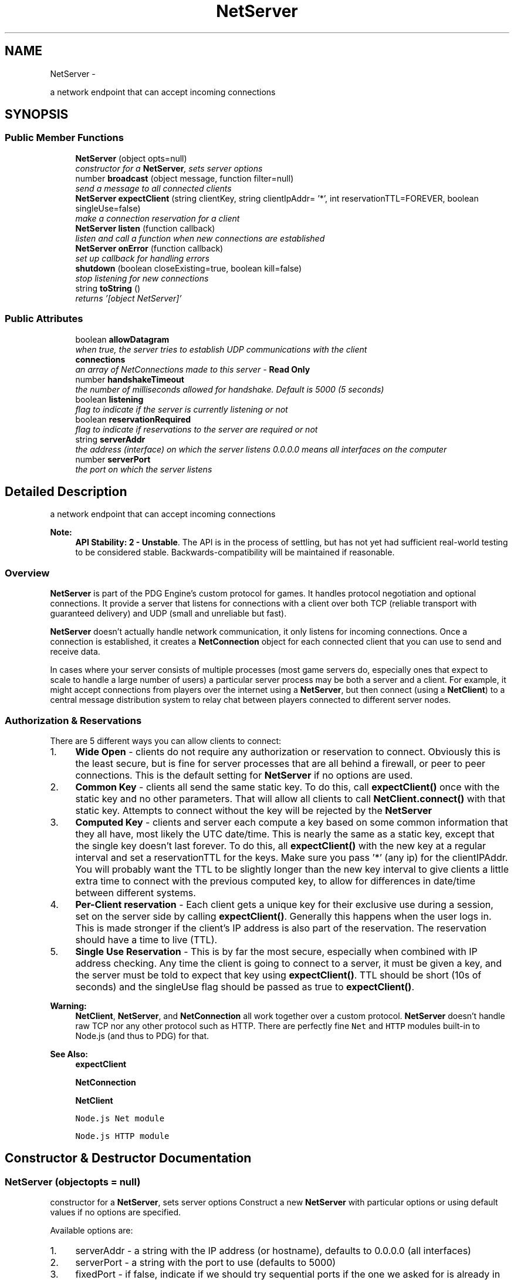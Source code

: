 .TH "NetServer" 3 "Thu Jul 10 2014" "Version v0.9.4" "Pixel Dust Game Engine" \" -*- nroff -*-
.ad l
.nh
.SH NAME
NetServer \- 
.PP
a network endpoint that can accept incoming connections  

.SH SYNOPSIS
.br
.PP
.SS "Public Member Functions"

.in +1c
.ti -1c
.RI "\fBNetServer\fP (object opts=null)"
.br
.RI "\fIconstructor for a \fBNetServer\fP, sets server options \fP"
.ti -1c
.RI "number \fBbroadcast\fP (object message, function filter=null)"
.br
.RI "\fIsend a message to all connected clients \fP"
.ti -1c
.RI "\fBNetServer\fP \fBexpectClient\fP (string clientKey, string clientIpAddr= '*', int reservationTTL=FOREVER, boolean singleUse=false)"
.br
.RI "\fImake a connection reservation for a client \fP"
.ti -1c
.RI "\fBNetServer\fP \fBlisten\fP (function callback)"
.br
.RI "\fIlisten and call a function when new connections are established \fP"
.ti -1c
.RI "\fBNetServer\fP \fBonError\fP (function callback)"
.br
.RI "\fIset up callback for handling errors \fP"
.ti -1c
.RI "\fBshutdown\fP (boolean closeExisting=true, boolean kill=false)"
.br
.RI "\fIstop listening for new connections \fP"
.ti -1c
.RI "string \fBtoString\fP ()"
.br
.RI "\fIreturns '[object NetServer]' \fP"
.in -1c
.SS "Public Attributes"

.in +1c
.ti -1c
.RI "boolean \fBallowDatagram\fP"
.br
.RI "\fIwhen true, the server tries to establish UDP communications with the client \fP"
.ti -1c
.RI "\fBconnections\fP"
.br
.RI "\fIan array of NetConnections made to this server - \fBRead Only\fP \fP"
.ti -1c
.RI "number \fBhandshakeTimeout\fP"
.br
.RI "\fIthe number of milliseconds allowed for handshake\&. Default is 5000 (5 seconds) \fP"
.ti -1c
.RI "boolean \fBlistening\fP"
.br
.RI "\fIflag to indicate if the server is currently listening or not \fP"
.ti -1c
.RI "boolean \fBreservationRequired\fP"
.br
.RI "\fIflag to indicate if reservations to the server are required or not \fP"
.ti -1c
.RI "string \fBserverAddr\fP"
.br
.RI "\fIthe address (interface) on which the server listens 0\&.0\&.0\&.0 means all interfaces on the computer \fP"
.ti -1c
.RI "number \fBserverPort\fP"
.br
.RI "\fIthe port on which the server listens \fP"
.in -1c
.SH "Detailed Description"
.PP 
a network endpoint that can accept incoming connections 

\fBNote:\fP
.RS 4
\fBAPI Stability: 2 - Unstable\fP\&. The API is in the process of settling, but has not yet had sufficient real-world testing to be considered stable\&. Backwards-compatibility will be maintained if reasonable\&.
.RE
.PP
.SS "Overview"
.PP
\fBNetServer\fP is part of the PDG Engine's custom protocol for games\&. It handles protocol negotiation and optional connections\&. It provide a server that listens for connections with a client over both TCP (reliable transport with guaranteed delivery) and UDP (small and unreliable but fast)\&.
.PP
\fBNetServer\fP doesn't actually handle network communication, it only listens for incoming connections\&. Once a connection is established, it creates a \fBNetConnection\fP object for each connected client that you can use to send and receive data\&.
.PP
In cases where your server consists of multiple processes (most game servers do, especially ones that expect to scale to handle a large number of users) a particular server process may be both a server and a client\&. For example, it might accept connections from players over the internet using a \fBNetServer\fP, but then connect (using a \fBNetClient\fP) to a central message distribution system to relay chat between players connected to different server nodes\&.
.PP
.SS "Authorization & Reservations"
.PP
There are 5 different ways you can allow clients to connect:
.PP
.IP "1." 4
\fBWide Open\fP - clients do not require any authorization or reservation to connect\&. Obviously this is the least secure, but is fine for server processes that are all behind a firewall, or peer to peer connections\&. This is the default setting for \fBNetServer\fP if no options are used\&.
.IP "2." 4
\fBCommon Key\fP - clients all send the same static key\&. To do this, call \fBexpectClient()\fP once with the static key and no other parameters\&. That will allow all clients to call \fBNetClient\&.connect()\fP with that static key\&. Attempts to connect without the key will be rejected by the \fBNetServer\fP
.IP "3." 4
\fBComputed Key\fP - clients and server each compute a key based on some common information that they all have, most likely the UTC date/time\&. This is nearly the same as a static key, except that the single key doesn't last forever\&. To do this, all \fBexpectClient()\fP with the new key at a regular interval and set a reservationTTL for the keys\&. Make sure you pass '*' (any ip) for the clientIPAddr\&. You will probably want the TTL to be slightly longer than the new key interval to give clients a little extra time to connect with the previous computed key, to allow for differences in date/time between different systems\&.
.IP "4." 4
\fBPer-Client reservation\fP - Each client gets a unique key for their exclusive use during a session, set on the server side by calling \fBexpectClient()\fP\&. Generally this happens when the user logs in\&. This is made stronger if the client's IP address is also part of the reservation\&. The reservation should have a time to live (TTL)\&.
.IP "5." 4
\fBSingle Use Reservation\fP - This is by far the most secure, especially when combined with IP address checking\&. Any time the client is going to connect to a server, it must be given a key, and the server must be told to expect that key using \fBexpectClient()\fP\&. TTL should be short (10s of seconds) and the singleUse flag should be passed as true to \fBexpectClient()\fP\&.
.PP
.PP
\fBWarning:\fP
.RS 4
\fBNetClient\fP, \fBNetServer\fP, and \fBNetConnection\fP all work together over a custom protocol\&. \fBNetServer\fP doesn't handle raw TCP nor any other protocol such as HTTP\&. There are perfectly fine \fCNet\fP and \fCHTTP\fP modules built-in to Node\&.js (and thus to PDG) for that\&.
.RE
.PP
\fBSee Also:\fP
.RS 4
\fBexpectClient\fP 
.PP
\fBNetConnection\fP 
.PP
\fBNetClient\fP 
.PP
\fCNode\&.js Net module\fP 
.PP
\fCNode\&.js HTTP module\fP 
.RE
.PP

.SH "Constructor & Destructor Documentation"
.PP 
.SS "\fBNetServer\fP (objectopts = \fCnull\fP)"

.PP
constructor for a \fBNetServer\fP, sets server options Construct a new \fBNetServer\fP with particular options or using default values if no options are specified\&.
.PP
Available options are:
.PP
.IP "1." 4
serverAddr - a string with the IP address (or hostname), defaults to 0\&.0\&.0\&.0 (all interfaces)
.IP "2." 4
serverPort - a string with the port to use (defaults to 5000)
.IP "3." 4
fixedPort - if false, indicate if we should try sequential ports if the one we asked for is already in use (defaults to false)
.IP "4." 4
noDatagram - flag to indicate that we should not try to establish UDP communication with the client (defaults to false)
.IP "5." 4
reservationRequired - flag indicating whether clients must be authenticated or not (defaults to false)
.IP "6." 4
handshakeTimeout - number of milliseconds to wait for handshake to complete\&. Connection is killed if handshake not complete by that time\&. Default is 5000 (5 seconds)\&. Shorter times offer better protection against Denial of Service attacks\&.
.PP
.PP
\fBParameters:\fP
.RS 4
\fIopts\fP a Javascript object with the options above
.RE
.PP
.PP
.nf
var myServer = new pdg\&.NetServer( { serverPort: 6160, noDatagram = true } );
.fi
.PP
 
.SH "Member Function Documentation"
.PP 
.SS "broadcast (objectmessage, functionfilter = \fCnull\fP)"

.PP
send a message to all connected clients Go through all the NetConnections in the connections array send the message to each of them\&. If a filter function is used, instead of sending to all, only send to the ones that filter function returns true for\&.
.PP
The filter function should take one parameter, a Net Connection, and should return true if the connection passes the filter, and false if it is excluded by the filter\&.
.PP
\fBParameters:\fP
.RS 4
\fImessage\fP the message to send 
.br
\fIfilter\fP the filter function\&. If not passed, all connections will be sent the message\&.
.RE
.PP
\fBReturns:\fP
.RS 4
the number of connections that were actually sent a message 
.RE
.PP

.SS "expectClient (stringclientKey, stringclientIpAddr = \fC'*'\fP, intreservationTTL = \fCFOREVER\fP, booleansingleUse = \fCfalse\fP)"

.PP
make a connection reservation for a client When a server is created with the reservationRequired flag set to true, the server needs to know how clients are authorized\&. Use this to make specific reservations for clients by unique key and/or IP address; or a general reservation for all clients using a shared key, perhaps computed based on UTC date and time\&.
.PP
\fBParameters:\fP
.RS 4
\fIclientKey\fP - the key the client(s) must provide 
.br
\fIclientIpAddr\fP - the IP address the client is allowed to connect from (defaults to '*', which means any IP address will be accepted) 
.br
\fIreservationTTL\fP - how long this reservation is valid (defaults to forever) 
.br
\fIsingleUse\fP - flag to indicate if the reservation becomes invalid after it is used (default to false, can be used multiple times until expiration)
.RE
.PP
\fBReturns:\fP
.RS 4
itself for call chaining 
.RE
.PP

.SS "listen (functioncallback)"

.PP
listen and call a function when new connections are established Starts a listening port for incoming connections, and with each new connection calls the provided callback with a newly created \fBNetConnection\fP\&.
.PP
The callback will be invoked with one parameter, a \fBNetConnection\fP\&.
.PP
.PP
.nf
myServer\&.listen( function(myConnection) {
    myConnection\&.send('sorry, too busy to talk');
    myConnection\&.close();
});
.fi
.PP
.PP
\fBParameters:\fP
.RS 4
\fIcallback\fP the callback function
.RE
.PP
\fBReturns:\fP
.RS 4
itself for call chaining
.RE
.PP
\fBSee Also:\fP
.RS 4
\fBNetConnection\fP 
.RE
.PP

.SS "onError (functioncallback)"

.PP
set up callback for handling errors These will be errors with the listening port, not with the connections themselves; those go to the connection object\&. The exception is IP mismatch on incoming connections -- those don't generate any errors to avoid spending unnecessary resources in the event of denial of service attacks\&.
.PP
\fBParameters:\fP
.RS 4
\fIcallback\fP the callback function to be notified of errors
.RE
.PP
\fBReturns:\fP
.RS 4
itself for call chaining 
.RE
.PP

.SS "shutdown (booleancloseExisting = \fCtrue\fP, booleankill = \fCfalse\fP)"

.PP
stop listening for new connections This will also do a clean shutdown of all existing connections made through it, unless you tell it not to by passing false for closeExisting\&.
.PP
\fBParameters:\fP
.RS 4
\fIcloseExisting\fP flag for whether existing connections should be closed or not (defaults to true if not passed) 
.br
\fIkill\fP flag for whether existing connections should be killed\&. True means kill, false means allow to drain normally (defaults to false if not passed)\&.
.RE
.PP
This will also do a clean shutdown of all existing connections made through it, unless you tell it not to by passing false for closeExisting\&.
.PP
\fBParameters:\fP
.RS 4
\fIcloseExisting\fP flag for whether existing connections should be closed or not (defaults to true if not passed) 
.RE
.PP

.SS "toString ()"

.PP
returns '[object NetServer]' (\fIWaves hand\fP) This is not the method you are looking for\&.
.PP
You probably want this:
.PP
.PP
.nf
function getServerString(ns) {
    return 'NetServer@' + ns\&.serverAddr + ':' + ns\&.serverPort;
}
.fi
.PP
.PP
Which gives something like this: 
.PP
.nf
NetServer@127.0.0.1:5000
.fi
.PP
 
.SH "Member Data Documentation"
.PP 
.SS "allowDatagram"

.PP
when true, the server tries to establish UDP communications with the client This is set based on what you pass in for noDatagram at \fBNetServer\fP initialization\&. It can be changed at any time to affect new incoming connections\&. Changes will not affect existing connections\&. 
.SS "connections"

.PP
an array of NetConnections made to this server - \fBRead Only\fP 
.SS "handshakeTimeout"

.PP
the number of milliseconds allowed for handshake\&. Default is 5000 (5 seconds) The connection will be dropped if handshake has not completed in this time\&. This is to help prevent denial of service attacks\&.
.PP
This can be changed at any time to affect the timeout for new incoming connections\&. Changes will not affect existing connections\&.
.PP
The connection will be dropped if handshake has not completed in this time\&. This is to help prevent denial of service attacks\&. 
.SS "listening"

.PP
flag to indicate if the server is currently listening or not flag to indicate if the server is currently listening or not - \fBRead Only\fP 
.SS "reservationRequired"

.PP
flag to indicate if reservations to the server are required or not This can be changed at any time to affect new incoming connection\&. Changes will not affect existing connections\&. 
.SS "serverAddr"

.PP
the address (interface) on which the server listens 0\&.0\&.0\&.0 means all interfaces on the computer the address (interface) on which the server listens
.PP
This can be changed at any time \fIbefore\fP calling \fBlisten()\fP\&. It should be considered Read Only after calling \fBlisten()\fP\&.
.PP
0\&.0\&.0\&.0 means all interfaces on the computer 
.SS "serverPort"

.PP
the port on which the server listens This can be changed at any time \fIbefore\fP calling \fBlisten()\fP\&. It should be considered Read Only after calling \fBlisten()\fP\&. 

.SH "Author"
.PP 
Generated automatically by Doxygen for Pixel Dust Game Engine from the source code\&.
